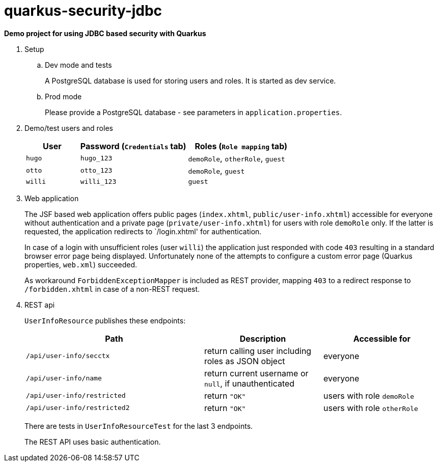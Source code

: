 = quarkus-security-jdbc

*Demo project for using JDBC based security with Quarkus*

. Setup

.. Dev mode and tests
+
A PostgreSQL database is used for storing users and roles.
It is started as dev service.

.. Prod mode
+
Please provide a PostgreSQL database - see parameters in `application.properties`.

. Demo/test users and roles
+
[cols="1,2,2"]
|===
|User|Password (`Credentials` tab)|Roles (`Role mapping` tab)

|`hugo`
|`hugo_123`
|`demoRole`, `otherRole`, `guest`

|`otto`
|`otto_123`
|`demoRole`, `guest`

|`willi`
|`willi_123`
|`guest`
|===

. Web application
+
The JSF based web application offers public pages (`index.xhtml`, `public/user-info.xhtml`) accessible for everyone without authentication and a private page (`private/user-info.xhtml`) for users with role `demoRole` only. If the latter is requested, the application redirects to `/login.xhtml' for authentication.
+
In case of a login with unsufficient roles (user `willi`) the application just responded with code `403` resulting in a standard browser error page being displayed. Unfortunately none of the attempts to configure a custom error page (Quarkus properties, `web.xml`) succeeded.
+
As workaround `ForbiddenExceptionMapper` is included as REST provider, mapping `403` to a redirect response to `/forbidden.xhtml` in case of a non-REST request.

. REST api
+
`UserInfoResource` publishes these endpoints:
+
[cols="3,2,2"]
|===
|Path|Description|Accessible for

|`/api/user-info/secctx`
|return calling user including roles as JSON object
|everyone

|`/api/user-info/name`
|return current username or `null`, if unauthenticated
|everyone

|`/api/user-info/restricted`
|return `"OK"`
|users with role `demoRole`

|`/api/user-info/restricted2`
|return `"OK"`
|users with role `otherRole`
|===
+
There are tests in `UserInfoResourceTest` for the last 3 endpoints.
+
The REST API uses basic authentication.